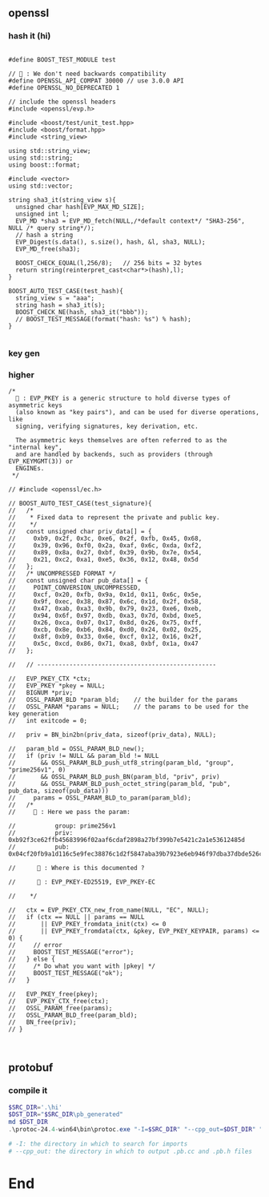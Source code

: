 ** openssl
*** hash it (hi)
#+begin_src c++

#define BOOST_TEST_MODULE test

// 🦜 : We don't need backwards compatibility
#define OPENSSL_API_COMPAT 30000 // use 3.0.0 API
#define OPENSSL_NO_DEPRECATED 1

// include the openssl headers
#include <openssl/evp.h>

#include <boost/test/unit_test.hpp>
#include <boost/format.hpp>
#include <string_view>

using std::string_view;
using std::string;
using boost::format;

#include <vector>
using std::vector;

string sha3_it(string_view s){
  unsigned char hash[EVP_MAX_MD_SIZE];
  unsigned int l;
  EVP_MD *sha3 = EVP_MD_fetch(NULL,/*default context*/ "SHA3-256", NULL /* query string*/);
  // hash a string
  EVP_Digest(s.data(), s.size(), hash, &l, sha3, NULL);
  EVP_MD_free(sha3);

  BOOST_CHECK_EQUAL(l,256/8);   // 256 bits = 32 bytes
  return string(reinterpret_cast<char*>(hash),l);
}

BOOST_AUTO_TEST_CASE(test_hash){
  string_view s = "aaa";
  string hash = sha3_it(s);
  BOOST_CHECK_NE(hash, sha3_it("bbb"));
  // BOOST_TEST_MESSAGE(format("hash: %s") % hash);
}

#+end_src
*** key gen

*** higher
#+begin_src c++
/*
  🐢 : EVP_PKEY is a generic structure to hold diverse types of asymmetric keys
  (also known as "key pairs"), and can be used for diverse operations, like
  signing, verifying signatures, key derivation, etc.

  The asymmetric keys themselves are often referred to as the "internal key",
  and are handled by backends, such as providers (through EVP_KEYMGMT(3)) or
  ENGINEs.
 */

// #include <openssl/ec.h>

// BOOST_AUTO_TEST_CASE(test_signature){
//   /*
//    * Fixed data to represent the private and public key.
//    */
//   const unsigned char priv_data[] = {
//     0xb9, 0x2f, 0x3c, 0xe6, 0x2f, 0xfb, 0x45, 0x68,
//     0x39, 0x96, 0xf0, 0x2a, 0xaf, 0x6c, 0xda, 0xf2,
//     0x89, 0x8a, 0x27, 0xbf, 0x39, 0x9b, 0x7e, 0x54,
//     0x21, 0xc2, 0xa1, 0xe5, 0x36, 0x12, 0x48, 0x5d
//   };
//   /* UNCOMPRESSED FORMAT */
//   const unsigned char pub_data[] = {
//     POINT_CONVERSION_UNCOMPRESSED,
//     0xcf, 0x20, 0xfb, 0x9a, 0x1d, 0x11, 0x6c, 0x5e,
//     0x9f, 0xec, 0x38, 0x87, 0x6c, 0x1d, 0x2f, 0x58,
//     0x47, 0xab, 0xa3, 0x9b, 0x79, 0x23, 0xe6, 0xeb,
//     0x94, 0x6f, 0x97, 0xdb, 0xa3, 0x7d, 0xbd, 0xe5,
//     0x26, 0xca, 0x07, 0x17, 0x8d, 0x26, 0x75, 0xff,
//     0xcb, 0x8e, 0xb6, 0x84, 0xd0, 0x24, 0x02, 0x25,
//     0x8f, 0xb9, 0x33, 0x6e, 0xcf, 0x12, 0x16, 0x2f,
//     0x5c, 0xcd, 0x86, 0x71, 0xa8, 0xbf, 0x1a, 0x47
//   };

//   // --------------------------------------------------

//   EVP_PKEY_CTX *ctx;
//   EVP_PKEY *pkey = NULL;
//   BIGNUM *priv;
//   OSSL_PARAM_BLD *param_bld;    // the builder for the params
//   OSSL_PARAM *params = NULL;    // the params to be used for the key generation
//   int exitcode = 0;

//   priv = BN_bin2bn(priv_data, sizeof(priv_data), NULL);

//   param_bld = OSSL_PARAM_BLD_new();
//   if (priv != NULL && param_bld != NULL
//       && OSSL_PARAM_BLD_push_utf8_string(param_bld, "group", "prime256v1", 0)
//       && OSSL_PARAM_BLD_push_BN(param_bld, "priv", priv)
//       && OSSL_PARAM_BLD_push_octet_string(param_bld, "pub", pub_data, sizeof(pub_data)))
//     params = OSSL_PARAM_BLD_to_param(param_bld);
//   /*
//     🐢 : Here we pass the param:

//           group: prime256v1
//           priv: 0xb92f3ce62ffb45683996f02aaf6cdaf2898a27bf399b7e5421c2a1e53612485d
//           pub: 0x04cf20fb9a1d116c5e9fec38876c1d2f5847aba39b7923e6eb946f97dba37dbde526ca07178d2675ffcb8eb684d02402258fb9336ecf12162f5ccd8671a8bf1a47

//      🦜 : Where is this documented ?

//      🐢 : EVP_PKEY-ED25519, EVP_PKEY-EC

//    */

//   ctx = EVP_PKEY_CTX_new_from_name(NULL, "EC", NULL);
//   if (ctx == NULL || params == NULL
//       || EVP_PKEY_fromdata_init(ctx) <= 0
//       || EVP_PKEY_fromdata(ctx, &pkey, EVP_PKEY_KEYPAIR, params) <= 0) {
//     // error
//     BOOST_TEST_MESSAGE("error");
//   } else {
//     /* Do what you want with |pkey| */
//     BOOST_TEST_MESSAGE("ok");
//   }

//   EVP_PKEY_free(pkey);
//   EVP_PKEY_CTX_free(ctx);
//   OSSL_PARAM_free(params);
//   OSSL_PARAM_BLD_free(param_bld);
//   BN_free(priv);
// }


#+end_src

** protobuf
*** compile it
#+begin_src powershell
  $SRC_DIR='.\hi'
  $DST_DIR="$SRC_DIR\pb_generated"
  md $DST_DIR
  .\protoc-24.4-win64\bin\protoc.exe "-I=$SRC_DIR" "--cpp_out=$DST_DIR" "$SRC_DIR\hi.proto"

  # -I: the directory in which to search for imports
  # --cpp_out: the directory in which to output .pb.cc and .pb.h files
#+end_src

* End
# Local Variables:
# org-what-lang-is-for: "c++"
# End:
